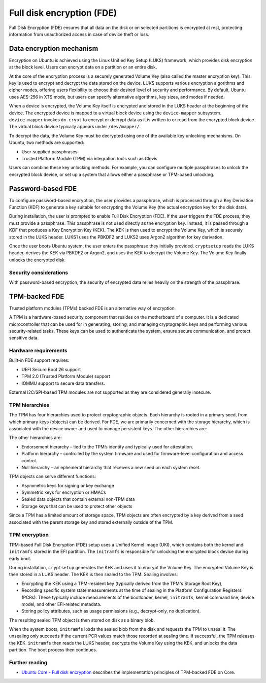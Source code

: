 Full disk encryption (FDE)
==========================

.. tab-set::
     
     .. tab-item:: 24.04

          **LUKS**: supported

          **TPM**: supported in Ubuntu Core and Ubuntu Desktop

     .. tab-item:: 22.04

          **LUKS**: supported

          **TPM**: supported in Ubuntu Core and Ubuntu Desktop

     .. tab-item:: 20.04

         **LUKS**: supported

         **TPM**: supported in Ubuntu Core and Ubuntu Desktop

     .. tab-item:: 18.04
        
          **LUKS**: supported

     .. tab-item:: 16.04

          **LUKS**: supported
   
     .. tab-item:: 14.04

          **LUKS**: supported

Full Disk Encryption (FDE) ensures that all data on the disk or on selected partitions is encrypted at rest, protecting information from unauthorized access in case of device theft or loss. 

Data encryption mechanism
-------------------------

Encryption on Ubuntu is achieved using the Linux Unified Key Setup (LUKS) framework, which provides disk encryption at the block level. Users can encrypt data on a partition or an entire disk.

At the core of the encryption process is a securely generated Volume Key (also called the master encryption key). This key is used to encrypt and decrypt the data stored on the device. LUKS supports various encryption algorithms and cipher modes, offering users flexibility to choose their desired level of security and performance. By default, Ubuntu uses AES-256 in XTS mode, but users can specify alternative algorithms, key sizes, and modes if needed.

When a device is encrypted, the Volume Key itself is encrypted and stored in the LUKS header at the beginning of the device. The encrypted device is mapped to a virtual block device using the ``device-mapper`` subsystem. ``device-mapper`` invokes ``dm-crypt`` to encrypt or decrypt data as it is written to or read from the encrypted block device. The virtual block device typically appears under ``/dev/mapper/``.

To decrypt the data, the Volume Key must be decrypted using one of the available key unlocking mechanisms. On Ubuntu, two methods are supported:

* User-supplied passphrases

* Trusted Platform Module (TPM) via integration tools such as Clevis

Users can combine these key unlocking methods. For example, you can configure multiple passphrases to unlock the encrypted block device, or set up a system that allows either a passphrase or TPM-based unlocking.

Password-based FDE 
------------------

To configure password-based encryption, the user provides a passphrase, which is processed through a Key Derivation Function (KDF) to generate a key suitable for encrypting the Volume Key (the actual encryption key for the disk data).

During installation, the user is prompted to enable Full Disk Encryption (FDE). If the user triggers the FDE process, they must provide a passphrase. This passphrase is not used directly as the encryption key. Instead, it is passed through a KDF that produces a Key Encryption Key (KEK). The KEK is then used to encrypt the Volume Key, which is securely stored in the LUKS header. LUKS1 uses the PBKDF2 and LUKS2 uses Argon2 algorithm for key derivation.

Once the user boots Ubuntu system, the user enters the passphrase they initially provided. ``cryptsetup`` reads the LUKS header, derives the KEK via PBKDF2 or Argon2, and uses the KEK to decrypt the Volume Key. The Volume Key finally unlocks the encrypted disk.

Security considerations
~~~~~~~~~~~~~~~~~~~~~~~

With password-based encryption, the security of encrypted data relies heavily on the strength of the passphrase. 

TPM-backed FDE
--------------

Trusted platform modules (TPMs) backed FDE is an alternative way of encryption.

A TPM is a hardware-based security component that resides on the motherboard of a computer. It is a dedicated microcontroller that can be used for in generating, storing, and managing cryptographic keys and performing various security-related tasks. These keys can be used to authenticate the system, ensure secure communication, and protect sensitive data.

Hardware requirements
~~~~~~~~~~~~~~~~~~~~~

Built-in FDE support requires:

* UEFI Secure Boot 26 support 

* TPM 2.0 (Trusted Platform Module) support

* IOMMU support to secure data transfers.

External I2C/SPI-based TPM modules are not supported as they are considered generally insecure.

TPM hierarchies
~~~~~~~~~~~~~~~~~~~~~~~~

The TPM has four hierarchies used to protect cryptographic objects. Each hierarchy is rooted in a primary seed, from which primary keys (objects) can be derived. For FDE, we are primarily concerned with the storage hierarchy, which is associated with the device owner and used to manage persistent keys. The other hierarchies are:

The other hierarchies are:

* Endorsement hierarchy – tied to the TPM’s identity and typically used for attestation.

* Platform hierarchy – controlled by the system firmware and used for firmware-level configuration and access control.

* Null hierarchy – an ephemeral hierarchy that receives a new seed on each system reset.

TPM objects can serve different functions:

* Asymmetric keys for signing or key exchange

* Symmetric keys for encryption or HMACs

* Sealed data objects that contain external non-TPM data 

* Storage keys that can be used to protect other objects

Since a TPM has a limited amount of storage space, TPM objects are often encrypted by a key derived from a seed associated with the parent storage key and stored externally outside of the TPM.

TPM encryption 
~~~~~~~~~~~~~~

TPM-based Full Disk Encryption (FDE) setup uses a Unified Kernel Image (UKI), which contains both the kernel and ``initramfs`` stored in the EFI partition. The ``initramfs`` is responsible for unlocking the encrypted block device during early boot.

During installation, ``cryptsetup`` generates the KEK and uses it to encrypt the Volume Key. The encrypted Volume Key is then stored in a LUKS header. The KEK is then sealed to the TPM. Sealing involves:

* Encrypting the KEK using a TPM-resident key (typically derived from the TPM's Storage Root Key),

* Recording specific system state measurements at the time of sealing in the Platform Configuration Registers (PCRs). These typically include measurements of the bootloader, kernel, ``initramfs``, kernel command line, device model, and other EFI-related metadata. 

* Storing policy attributes, such as usage permissions (e.g., decrypt-only, no duplication).

The resulting sealed TPM object is then stored on disk as a binary blob.

When the system boots, ``initramfs`` loads the sealed blob from the disk and requests the TPM to unseal it. The unsealing only succeeds if the current PCR values match those recorded at sealing time. If successful, the TPM releases the KEK. ``initramfs`` then reads the LUKS header, decrypts the Volume Key using the KEK, and unlocks the data partition. The boot process then continues.

Further reading
~~~~~~~~~~~~~~~

* `Ubuntu Core - Full disk encryption <https://ubuntu.com/core/docs/full-disk-encryption#heading--grade>`_ describes the implementation principles of  TPM-backed FDE on Core.
